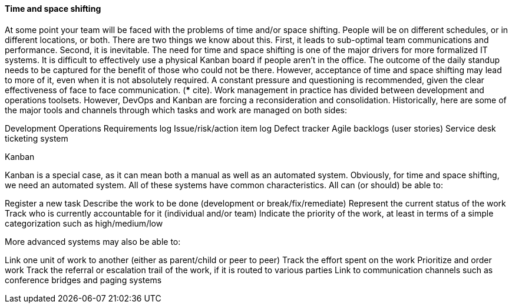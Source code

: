 ==== Time and space shifting

At some point your team will be faced with the problems of time and/or space shifting. People will be on different schedules, or in different locations, or both.
There are two things we know about this. First, it leads to sub-optimal team communications and performance. Second, it is inevitable.
The need for time and space shifting is one of the major drivers for more formalized IT systems. It is difficult to effectively use a physical Kanban board if people aren’t in the office. The outcome of the daily standup needs to be captured for the benefit of those who could not be there.
However, acceptance of time and space shifting may lead to more of it, even when it is not absolutely required. A constant pressure and questioning is recommended, given the clear effectiveness of face to face communication. (*** cite).
Work management in practice has divided between development and operations toolsets. However, DevOps and Kanban are forcing a reconsideration and consolidation. Historically, here are some of the major tools and channels through which tasks and work are managed on both sides:

Development
Operations
Requirements log
Issue/risk/action item log
Defect tracker
Agile backlogs (user stories)
Service desk ticketing system

Kanban

Kanban is a special case, as it can mean both a manual as well as an automated system. Obviously, for time and space shifting, we need an automated system.
All of these systems have common characteristics. All can (or should) be able to:

Register a new task
Describe the work to be done (development or break/fix/remediate)
Represent the current status of the work
Track who is currently accountable for it (individual and/or team)
Indicate the priority of the work, at least in terms of a simple categorization such as high/medium/low

More advanced systems may also be able to:

Link one unit of work to another (either as parent/child or peer to peer)
Track the effort spent on the work
Prioritize and order work
Track the referral or escalation trail of the work, if it is routed to various parties
Link to communication channels such as conference bridges and paging systems
